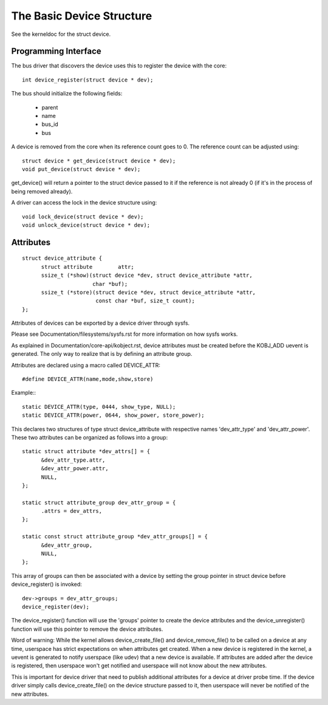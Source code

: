 ==========================
The Basic Device Structure
==========================

See the kerneldoc for the struct device.


Programming Interface
~~~~~~~~~~~~~~~~~~~~~
The bus driver that discovers the device uses this to register the
device with the core::

  int device_register(struct device * dev);

The bus should initialize the following fields:

    - parent
    - name
    - bus_id
    - bus

A device is removed from the core when its reference count goes to
0. The reference count can be adjusted using::

  struct device * get_device(struct device * dev);
  void put_device(struct device * dev);

get_device() will return a pointer to the struct device passed to it
if the reference is not already 0 (if it's in the process of being
removed already).

A driver can access the lock in the device structure using::

  void lock_device(struct device * dev);
  void unlock_device(struct device * dev);


Attributes
~~~~~~~~~~

::

  struct device_attribute {
	struct attribute	attr;
	ssize_t (*show)(struct device *dev, struct device_attribute *attr,
			char *buf);
	ssize_t (*store)(struct device *dev, struct device_attribute *attr,
			 const char *buf, size_t count);
  };

Attributes of devices can be exported by a device driver through sysfs.

Please see Documentation/filesystems/sysfs.rst for more information
on how sysfs works.

As explained in Documentation/core-api/kobject.rst, device attributes must be
created before the KOBJ_ADD uevent is generated. The only way to realize
that is by defining an attribute group.

Attributes are declared using a macro called DEVICE_ATTR::

  #define DEVICE_ATTR(name,mode,show,store)

Example:::

  static DEVICE_ATTR(type, 0444, show_type, NULL);
  static DEVICE_ATTR(power, 0644, show_power, store_power);

This declares two structures of type struct device_attribute with respective
names 'dev_attr_type' and 'dev_attr_power'. These two attributes can be
organized as follows into a group::

  static struct attribute *dev_attrs[] = {
	&dev_attr_type.attr,
	&dev_attr_power.attr,
	NULL,
  };

  static struct attribute_group dev_attr_group = {
	.attrs = dev_attrs,
  };

  static const struct attribute_group *dev_attr_groups[] = {
	&dev_attr_group,
	NULL,
  };

This array of groups can then be associated with a device by setting the
group pointer in struct device before device_register() is invoked::

        dev->groups = dev_attr_groups;
        device_register(dev);

The device_register() function will use the 'groups' pointer to create the
device attributes and the device_unregister() function will use this pointer
to remove the device attributes.

Word of warning:  While the kernel allows device_create_file() and
device_remove_file() to be called on a device at any time, userspace has
strict expectations on when attributes get created.  When a new device is
registered in the kernel, a uevent is generated to notify userspace (like
udev) that a new device is available.  If attributes are added after the
device is registered, then userspace won't get notified and userspace will
not know about the new attributes.

This is important for device driver that need to publish additional
attributes for a device at driver probe time.  If the device driver simply
calls device_create_file() on the device structure passed to it, then
userspace will never be notified of the new attributes.

